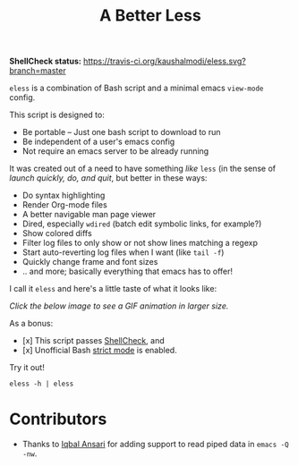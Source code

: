 #+TITLE: A Better Less

*ShellCheck status:* [[https://travis-ci.org/kaushalmodi/eless][https://travis-ci.org/kaushalmodi/eless.svg?branch=master]]

=eless= is a combination of Bash script and a minimal emacs =view-mode= config.

This script is designed to:

- Be portable -- Just one bash script to download to run
- Be independent of a user's emacs config
- Not require an emacs server to be already running

It was created out of a need to have something /like/ =less= (in the sense of
/launch quickly, do, and quit/, but better in these ways:

-  Do syntax highlighting
-  Render Org-mode files
-  A better navigable man page viewer
-  Dired, especially =wdired= (batch edit symbolic links, for
   example?)
-  Show colored diffs
-  Filter log files to only show or not show lines matching a regexp
-  Start auto-reverting log files when I want (like =tail -f=)
-  Quickly change frame and font sizes
-  .. and more; basically everything that emacs has to offer!

I call it =eless= and here's a little taste of what it looks like:

/Click the below image to see a GIF animation in larger size./
[[https://raw.githubusercontent.com/kaushalmodi/eless/images/images/eless.gif][https://raw.githubusercontent.com/kaushalmodi/eless/images/images/eless.png]]

As a bonus:

- [x] This script passes [[http://www.shellcheck.net][ShellCheck]], and
- [x] Unofficial Bash [[http://redsymbol.net/articles/unofficial-bash-strict-mode][strict mode]] is enabled.

Try it out!

#+BEGIN_EXAMPLE
eless -h | eless
#+END_EXAMPLE

* Contributors
- Thanks to [[https://github.com/iqbalansari][Iqbal Ansari]] for adding support to read piped data in =emacs -Q -nw=.
